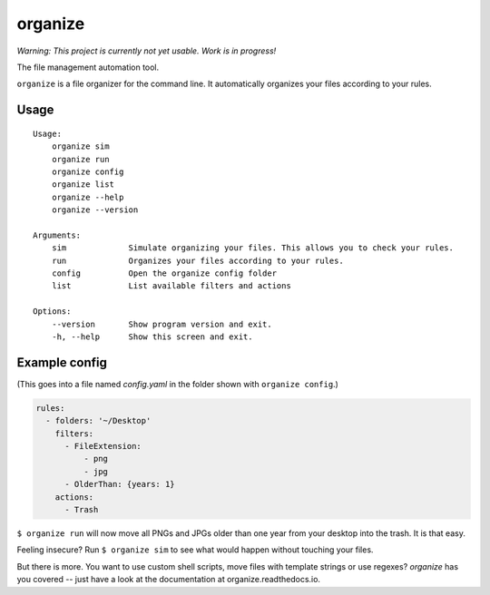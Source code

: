 organize
========

*Warning: This project is currently not yet usable. Work is in
progress!*

The file management automation tool.

``organize`` is a file organizer for the command line. It automatically
organizes your files according to your rules.

Usage
-----

::

    Usage:
        organize sim
        organize run
        organize config
        organize list
        organize --help
        organize --version

    Arguments:
        sim             Simulate organizing your files. This allows you to check your rules.
        run             Organizes your files according to your rules.
        config          Open the organize config folder
        list            List available filters and actions

    Options:
        --version       Show program version and exit.
        -h, --help      Show this screen and exit.

Example config
--------------
(This goes into a file named `config.yaml` in the folder shown with
``organize config``.)

.. code:: yaml

    rules:
      - folders: '~/Desktop'
        filters:
          - FileExtension:
              - png
              - jpg
          - OlderThan: {years: 1}
        actions:
          - Trash

``$ organize run`` will now move all PNGs and JPGs older than one year from your
desktop into the trash. It is that easy.

Feeling insecure? Run ``$ organize sim`` to see what would happen without
touching your files.

But there is more. You want to use custom shell scripts, move files with
template strings or use regexes?
`organize` has you covered -- just have a look at the documentation at organize.readthedocs.io.
